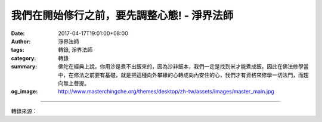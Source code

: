 我們在開始修行之前，要先調整心態! - 淨界法師
############################################

:date: 2017-04-17T19:01:00+08:00
:author: 淨界法師
:tags: 轉錄, 淨界法師
:category: 轉錄
:summary: 佛陀在經典上說，你用沙是煮不出飯來的，因為沙非飯本，我們一定是找到米才能煮成飯。因此在佛法修學當中，在修法之前要有基礎，就是把這種向外攀緣的心轉成向內安住的心，我們才有資格來修學一切法門，而趨向無上菩提。
:og_image: http://www.masterchingche.org/themes/desktop/zh-tw/assets/images/master_main.jpg


.. raw:: html

  <p>我們在開始修行之前，要先調整心態!<br/> 上淨下界法師</p><p> 大乘佛法有八萬四千個法門，但是我們可以把它歸納成兩個重點：一個是理觀，一個是事修。理觀是一種內心智慧的觀照，我們一般叫作內善根；事修是一種外在的法門的修學，是一種外在的助緣。</p><p> 從大乘佛法修學的因緣觀角度來說，我們是先有理觀才有事修，因為理觀在經典上判作是我們因地的發心，它是一個種子。如果這個種子是錯誤的，我們就很難創造一個正確的結果出來。</p><p> 從佛法的角度來說，我們剛開始修學佛法，是沒有資格修學法門的，一定要有一個道前基礎。就是說我們在開始修行之前，要先調整心態。</p><p> 從《楞嚴經》的角度來說，我們每個人在無量的生死當中，心態已經是錯誤了，叫作顛倒妄想。顛倒妄想的形成，《楞嚴經》講出了三個程式：就是感受、想像跟執著。</p><p> 我們剛開始內心受到外境的刺激會有一個感受，這個感受帶動我們心中錯誤的想像，然後想久成性，就變成一種很堅固的習性，一種自我意識。當我們的想像落入到自我意識時，我們就沒辦法去改變自己了，因為它是一種堅固的妄想。</p><p> 所以我們凡夫的心是從感覺而觸動的，這個感覺是由外境而來的，這種心是不能使用的，因為這是生滅心。一個生滅的心，不可能創造一個不生滅的功德。</p><p> 佛陀在經典上說，你用沙是煮不出飯來的，因為沙非飯本，我們一定是找到米才能煮成飯。因此在佛法修學當中，在修法之前要有基礎，就是把這種向外攀緣的心轉成向內安住的心，我們才有資格來修學一切法門，而趨向無上菩提。</p>

.. image:: https://scontent-tpe1-1.xx.fbcdn.net/v/t31.0-8/17966395_1955367248031138_4478120718550288723_o.jpg?oh=3b95863fd8cac2b4c4c5fbafce0421c5&oe=59895227
   :align: center
   :alt: 我們在開始修行之前，要先調整心態!

----

轉錄來源：

.. raw:: html

  <iframe src="https://www.facebook.com/plugins/post.php?href=https%3A%2F%2Fwww.facebook.com%2Fwww.masterchingche.org%2Fposts%2F1955367248031138%3A0&width=500" width="500" height="442" style="border:none;overflow:hidden" scrolling="no" frameborder="0" allowTransparency="true"></iframe>

.. _淨界法師: http://www.masterchingche.org/zh-tw/master_main.php
